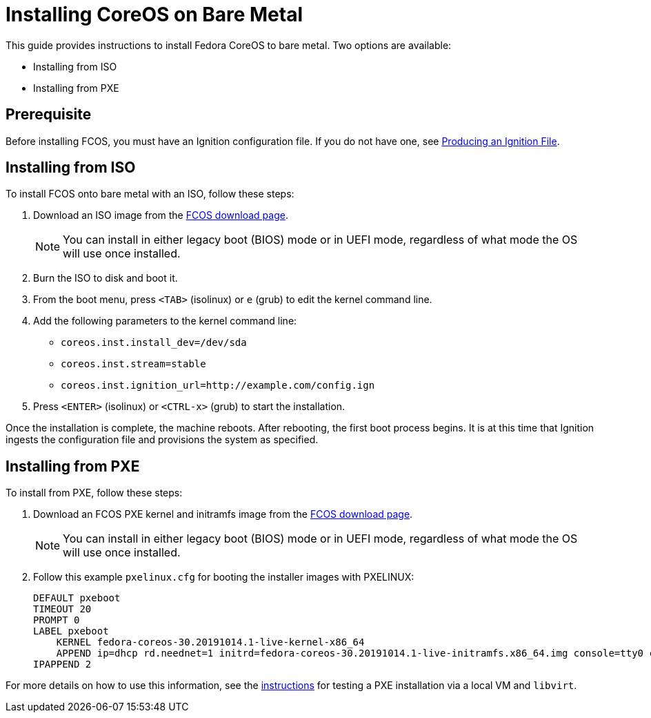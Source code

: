 :experimental:
= Installing CoreOS on Bare Metal

This guide provides instructions to install Fedora CoreOS to bare metal. Two options are available:

* Installing from ISO
* Installing from PXE

== Prerequisite

Before installing FCOS, you must have an Ignition configuration file. If you do not have one, see xref:producing-ign.adoc[Producing an Ignition File].

== Installing from ISO

To install FCOS onto bare metal with an ISO, follow these steps:

. Download an ISO image from the https://getfedora.org/coreos/download/[FCOS download page].
+
NOTE: You can install in either legacy boot (BIOS) mode or in UEFI mode, regardless of what mode the OS will use once installed.
+
. Burn the ISO to disk and boot it.
. From the boot menu, press `<TAB>` (isolinux) or `e` (grub) to edit the kernel command line.
. Add the following parameters to the kernel command line:
* `coreos.inst.install_dev=/dev/sda`
* `coreos.inst.stream=stable`
* `coreos.inst.ignition_url=http://example.com/config.ign`
. Press `<ENTER>` (isolinux) or `<CTRL-x>` (grub) to start the installation.

Once the installation is complete, the machine reboots. After rebooting, the first boot process begins. It is at this time that Ignition ingests the configuration file and provisions the system as specified.

== Installing from PXE

To install from PXE, follow these steps:

. Download an FCOS PXE kernel and initramfs image from the https://getfedora.org/coreos/download/[FCOS download page].
+
NOTE: You can install in either legacy boot (BIOS) mode or in UEFI mode, regardless of what mode the OS will use once installed.
+
. Follow this example `pxelinux.cfg` for booting the installer images with PXELINUX:
+
[source]
----
DEFAULT pxeboot
TIMEOUT 20
PROMPT 0
LABEL pxeboot
    KERNEL fedora-coreos-30.20191014.1-live-kernel-x86_64
    APPEND ip=dhcp rd.neednet=1 initrd=fedora-coreos-30.20191014.1-live-initramfs.x86_64.img console=tty0 console=ttyS0 coreos.inst.install_dev=/dev/sda coreos.inst.stream=stable coreos.inst.ignition_url=http://192.168.1.101:8000/config.ign
IPAPPEND 2
----

For more details on how to use this information, see the https://dustymabe.com/2019/01/04/easy-pxe-boot-testing-with-only-http-using-ipxe-and-libvirt/[instructions] for testing a PXE installation via a local VM and `libvirt`.
